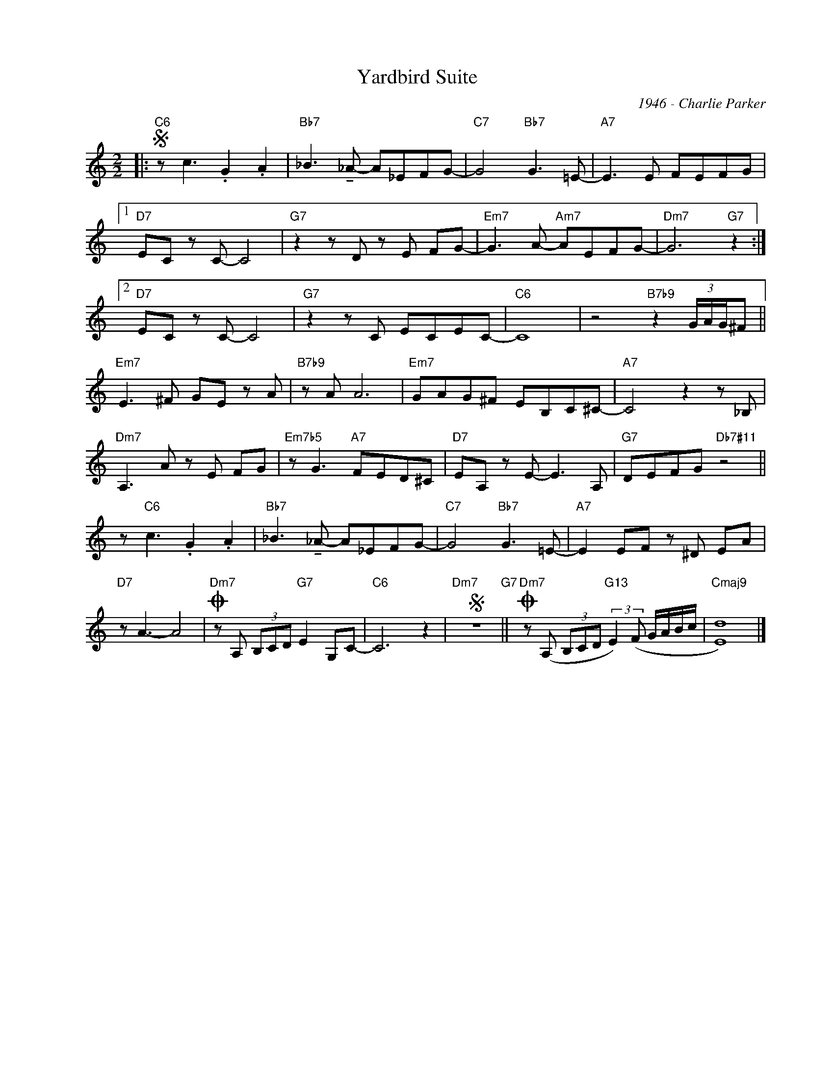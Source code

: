 X:1
T:Yardbird Suite
C:1946 - Charlie Parker
Z:www.realbook.site
L:1/8
M:2/2
I:linebreak $
K:C
V:1 treble nm=" " snm=" "
V:1
|:"C6"S z c3 .G2 .A2 |"Bb7" _B3 !tenuto!_A- A_EFG- |"C7" G4"Bb7" G3 =E- |"A7" E3 E FEFG |1$ %4
"D7" EC z C- C4 |"G7" z2 z D z E FG- |"Em7" G3 A-"Am7" AEFG- |"Dm7" G6"G7" z2 :|2$"D7" EC z C- C4 | %9
"G7" z2 z C ECEC- |"C6" C8 | z4"B7b9" z2 (3G/A/G/^F ||$"Em7" E3 ^F GE z A |"B7b9" z A A6 | %14
"Em7" GAG^F EB,C^C- |"A7" C4 z2 z _B, |$"Dm7" A,3 A z E FG |"Em7b5" z G3"A7" FED^C | %18
"D7" EA, z E- E3 A, |"G7" DEFG"Db7#11" z4 ||$ z"C6" c3 .G2 .A2 |"Bb7" _B3 !tenuto!_A- A_EFG- | %22
"C7" G4"Bb7" G3 =E- |"A7" E2 EF z ^D EA |$"D7" z A3- A4 |"Dm7"O z A, (3B,CD"G7" E2 G,C- | %26
"C6" C6 z2 |"Dm7"S z8"G7" ||"Dm7"O z (A, (3B,CD"G13" (3:2:2E2) (F G/A/B/c/ |"Cmaj9" [Ed]8) |] %30

